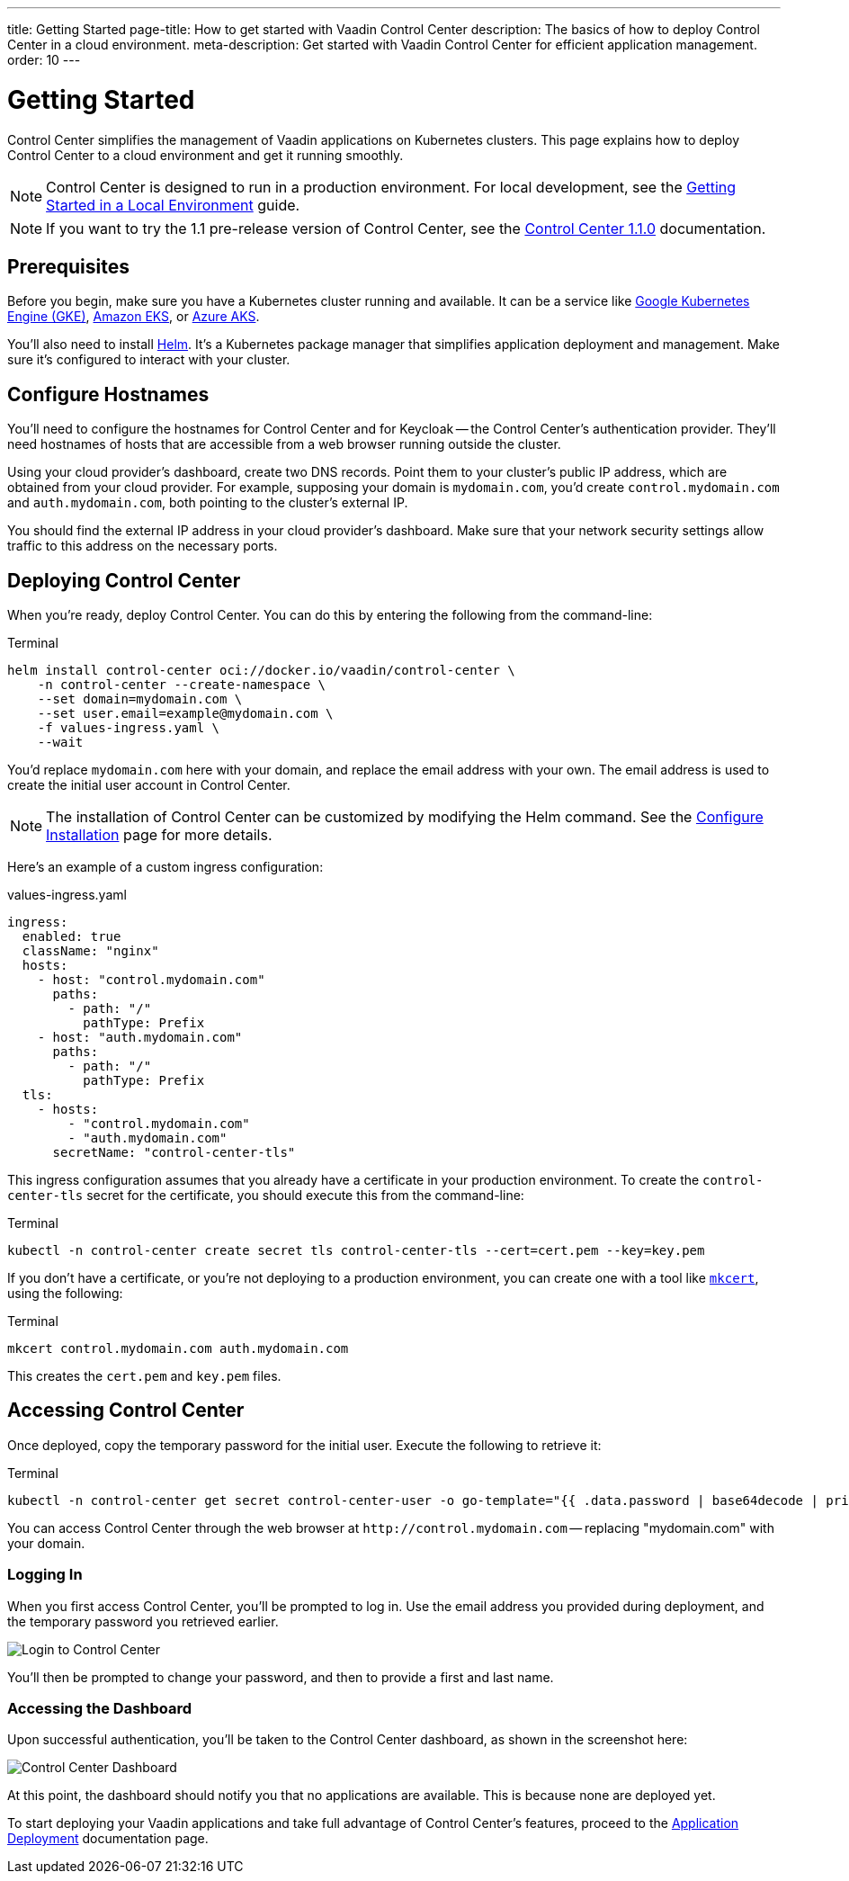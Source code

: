 ---
title: Getting Started
page-title: How to get started with Vaadin Control Center
description: The basics of how to deploy Control Center in a cloud environment.
meta-description: Get started with Vaadin Control Center for efficient application management.
order: 10
---


= Getting Started

Control Center simplifies the management of Vaadin applications on Kubernetes clusters. This page explains how to deploy Control Center to a cloud environment and get it running smoothly.

[NOTE]
Control Center is designed to run in a production environment. For local development, see the <<local-environment#,Getting Started in a Local Environment>> guide.

[NOTE]
If you want to try the 1.1 pre-release version of Control Center, see the <<1.1.0-pre-release#,Control Center 1.1.0>> documentation.


== Prerequisites

Before you begin, make sure you have a Kubernetes cluster running and available. It can be a service like https://cloud.google.com/kubernetes-engine[Google Kubernetes Engine (GKE)], https://aws.amazon.com/eks[Amazon EKS], or https://azure.microsoft.com/en-us/products/kubernetes-service[Azure AKS].

You'll also need to install https://helm.sh/[Helm]. It's a Kubernetes package manager that simplifies application deployment and management. Make sure it's configured to interact with your cluster.


== Configure Hostnames

You'll need to configure the hostnames for Control Center and for Keycloak -- the Control Center's authentication provider. They'll need hostnames of hosts that are accessible from a web browser running outside the cluster.

Using your cloud provider's dashboard, create two DNS records. Point them to your cluster's public IP address, which are obtained from your cloud provider. For example, supposing your domain is `mydomain.com`, you'd create `control.mydomain.com` and `auth.mydomain.com`, both pointing to the cluster's external IP.

You should find the external IP address in your cloud provider's dashboard. Make sure that your network security settings allow traffic to this address on the necessary ports.


== Deploying Control Center

When you're ready, deploy Control Center. You can do this by entering the following from the command-line:

.Terminal
[source,bash]
----
helm install control-center oci://docker.io/vaadin/control-center \
    -n control-center --create-namespace \
    --set domain=mydomain.com \
    --set user.email=example@mydomain.com \
    -f values-ingress.yaml \
    --wait
----

You'd replace `mydomain.com` here with your domain, and replace the email address with your own. The email address is used to create the initial user account in Control Center.

[NOTE]
The installation of Control Center can be customized by modifying the Helm command. See the <<configure-installation#,Configure Installation>> page for more details.

Here's an example of a custom ingress configuration:

[.example]
--
.values-ingress.yaml
[source,yaml,subs="+quotes,verbatim"]
----
ingress:
  enabled: true
  className: "nginx"
  hosts:
    - host: "control.mydomain.com"
      paths:
        - path: "/"
          pathType: Prefix
    - host: "auth.mydomain.com"
      paths:
        - path: "/"
          pathType: Prefix
  tls:
    - hosts:
        - "control.mydomain.com"
        - "auth.mydomain.com"
      secretName: "control-center-tls"
----
--

This ingress configuration assumes that you already have a certificate in your production environment. To create the `control-center-tls` secret for the certificate, you should execute this from the command-line:

.Terminal
[source,bash]
----
kubectl -n control-center create secret tls control-center-tls --cert=cert.pem --key=key.pem
----

If you don't have a certificate, or you're not deploying to a production environment, you can create one with a tool like https://mkcert.org/[`mkcert`], using the following:

.Terminal
[source,bash]
----
mkcert control.mydomain.com auth.mydomain.com
----

This creates the [filename]`cert.pem` and [filename]`key.pem` files.


== Accessing Control Center

Once deployed, copy the temporary password for the initial user. Execute the following to retrieve it:

.Terminal
[source,bash]
----
kubectl -n control-center get secret control-center-user -o go-template="{{ .data.password | base64decode | println }}"
----

You can access Control Center through the web browser at `\http://control.mydomain.com` -- replacing "mydomain.com" with your domain.


=== Logging In

When you first access Control Center, you'll be prompted to log in. Use the email address you provided during deployment, and the temporary password you retrieved earlier.

[.device]
image::images/login-view.png[Login to Control Center]

You'll then be prompted to change your password, and then to provide a first and last name.


=== Accessing the Dashboard

Upon successful authentication, you'll be taken to the Control Center dashboard, as shown in the screenshot here:

[.device]
image::images/dashboard-view.png[Control Center Dashboard]

At this point, the dashboard should notify you that no applications are available. This is because none are deployed yet.

To start deploying your Vaadin applications and take full advantage of Control Center's features, proceed to the <<../application-deployment#,Application Deployment>> documentation page.
